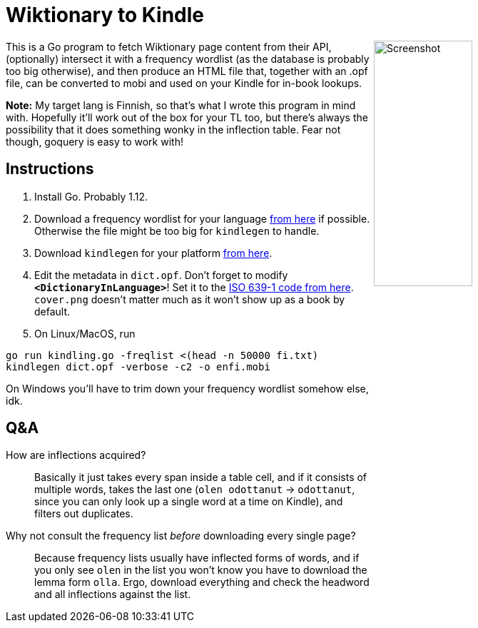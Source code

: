 = Wiktionary to Kindle

++++
<img src="screenshot.png" alt="Screenshot" align="right" width="40%" >
++++

This is a Go program to fetch Wiktionary page content from their API, (optionally) intersect it with a frequency wordlist (as the database is probably too big otherwise), and then produce an HTML file that, together with an .opf file, can be converted to mobi and used on your Kindle for in-book lookups.

*Note:* My target lang is Finnish, so that's what I wrote this program in mind with. Hopefully it'll work out of the box for your TL too, but there's always the possibility that it does something wonky in the inflection table. Fear not though, goquery is easy to work with!

== Instructions


1. Install Go. Probably 1.12.

2. Download a frequency wordlist for your language https://invokeit.wordpress.com/frequency-word-lists/[from here] if possible. Otherwise the file might be too big for `kindlegen` to handle.

3. Download `kindlegen` for your platform https://www.amazon.com/gp/feature.html?ie=UTF8&docId=1000765211[from here].

4. Edit the metadata in `dict.opf`. Don't forget to modify **`<DictionaryInLanguage>`**! Set it to the https://en.wikipedia.org/wiki/List_of_ISO_639-1_codes[ISO 639-1 code from here].
`cover.png` doesn't matter much as it won't show up as a book by default.

5. On Linux/MacOS, run 

[source, sh]
----
go run kindling.go -freqlist <(head -n 50000 fi.txt)
kindlegen dict.opf -verbose -c2 -o enfi.mobi
----

On Windows you'll have to trim down your frequency wordlist somehow else, idk.


== Q&A

--

How are inflections acquired?::
Basically it just takes every span inside a table cell, and if it consists of multiple words, takes the last one (`olen odottanut` -> `odottanut`, since you can only look up a single word at a time on Kindle), and filters out duplicates.

Why not consult the frequency list _before_ downloading every single page?::
Because frequency lists usually have inflected forms of words, and if you only see `olen` in the list you won't know you have to download the lemma form `olla`. Ergo, download everything and check the headword and all inflections against the list.

--
